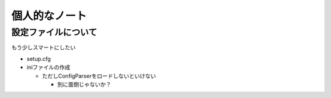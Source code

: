 ##############
個人的なノート
##############

設定ファイルについて
====================

もう少しスマートにしたい

- setup.cfg
- iniファイルの作成

  - ただしConfigParserをロードしないといけない

    - 別に面倒じゃないか？
